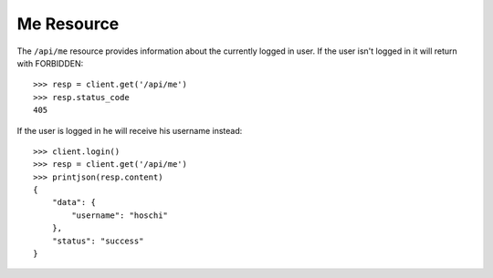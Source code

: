 ===========
Me Resource
===========

The ``/api/me`` resource provides information about the currently logged in
user. If the user isn't logged in it will return with FORBIDDEN::

    >>> resp = client.get('/api/me')
    >>> resp.status_code
    405

If the user is logged in he will receive his username instead::

    >>> client.login()
    >>> resp = client.get('/api/me')
    >>> printjson(resp.content)
    {
        "data": {
            "username": "hoschi"
        }, 
        "status": "success"
    }
